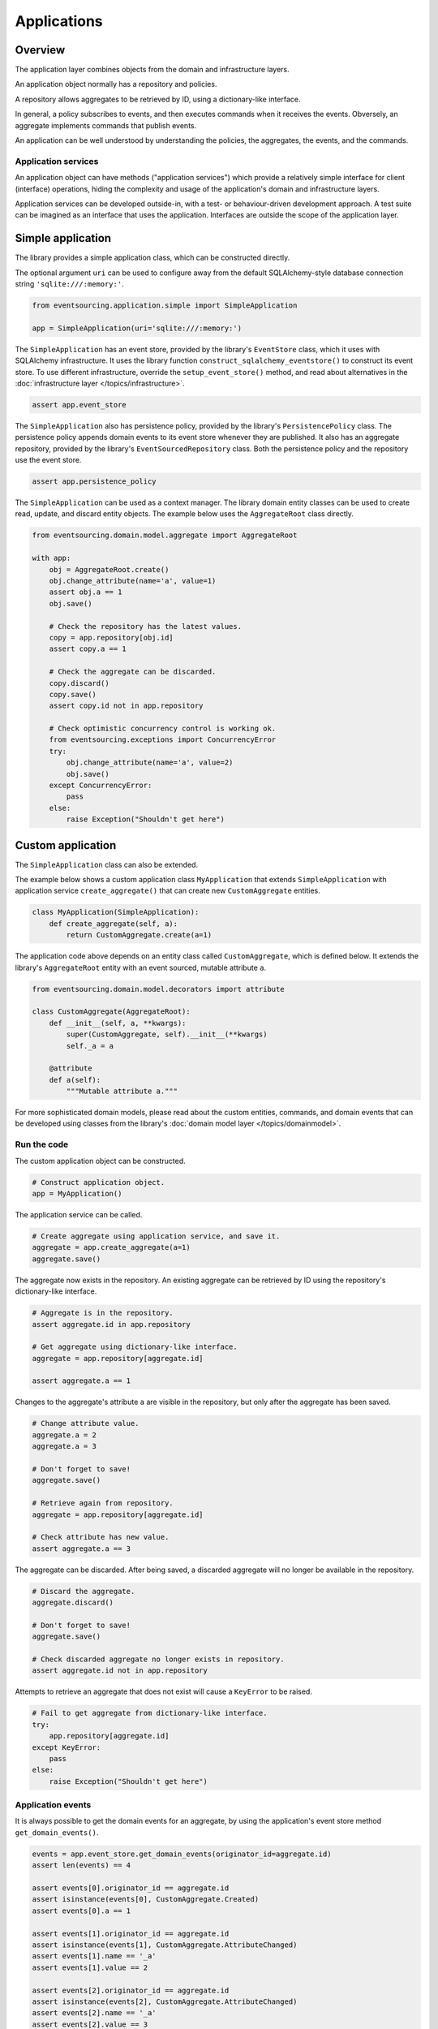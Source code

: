 ============
Applications
============

Overview
========

The application layer combines objects from the domain and
infrastructure layers.

An application object normally has a repository and policies.

A repository allows aggregates to be retrieved by ID, using a
dictionary-like interface.

In general, a policy subscribes to events, and then executes
commands when it receives the events. Obversely, an aggregate
implements commands that publish events.

An application can be well understood by understanding the policies,
the aggregates, the events, and the commands.

Application services
--------------------

An application object can have methods ("application services")
which provide a relatively simple interface for client (interface)
operations, hiding the complexity and usage of the application's
domain and infrastructure layers.

Application services can be developed outside-in, with a
test- or behaviour-driven development approach. A test suite can
be imagined as an interface that uses the application. Interfaces
are outside the scope of the application layer.


Simple application
==================

The library provides a simple application class, which can be constructed directly.

The optional argument ``uri`` can be used to configure away from the default
SQLAlchemy-style database connection string ``'sqlite:///:memory:'``.

.. code:: python

    from eventsourcing.application.simple import SimpleApplication

    app = SimpleApplication(uri='sqlite:///:memory:')


The ``SimpleApplication`` has an event store, provided by the library's ``EventStore`` class,
which it uses with SQLAlchemy infrastructure. It uses the library
function ``construct_sqlalchemy_eventstore()`` to construct its event store.
To use different infrastructure, override the ``setup_event_store()`` method,
and read about alternatives in the :doc:`infrastructure layer </topics/infrastructure>`.

.. code:: python

    assert app.event_store


The ``SimpleApplication`` also has persistence policy, provided by the library's ``PersistencePolicy``
class. The persistence policy appends domain events to its event
store whenever they are published. It also has an aggregate repository,
provided by the library's ``EventSourcedRepository`` class. Both the persistence
policy and the repository use the event store.

.. code:: python

    assert app.persistence_policy


The ``SimpleApplication`` can be used as a context manager. The library domain
entity classes can be used to create read, update, and discard entity objects.
The example below uses the ``AggregateRoot`` class directly.

.. code:: python

    from eventsourcing.domain.model.aggregate import AggregateRoot

    with app:
        obj = AggregateRoot.create()
        obj.change_attribute(name='a', value=1)
        assert obj.a == 1
        obj.save()

        # Check the repository has the latest values.
        copy = app.repository[obj.id]
        assert copy.a == 1

        # Check the aggregate can be discarded.
        copy.discard()
        copy.save()
        assert copy.id not in app.repository

        # Check optimistic concurrency control is working ok.
        from eventsourcing.exceptions import ConcurrencyError
        try:
            obj.change_attribute(name='a', value=2)
            obj.save()
        except ConcurrencyError:
            pass
        else:
            raise Exception("Shouldn't get here")


Custom application
==================

The ``SimpleApplication`` class can also be extended.

The example below shows a custom application class ``MyApplication`` that
extends ``SimpleApplication`` with application service ``create_aggregate()``
that can create new ``CustomAggregate`` entities.

.. code:: python

    class MyApplication(SimpleApplication):
        def create_aggregate(self, a):
            return CustomAggregate.create(a=1)


The application code above depends on an entity class called
``CustomAggregate``, which is defined below. It extends the
library's ``AggregateRoot`` entity with an event sourced, mutable
attribute ``a``.

.. code:: python

    from eventsourcing.domain.model.decorators import attribute

    class CustomAggregate(AggregateRoot):
        def __init__(self, a, **kwargs):
            super(CustomAggregate, self).__init__(**kwargs)
            self._a = a

        @attribute
        def a(self):
            """Mutable attribute a."""


For more sophisticated domain models, please read about the custom
entities, commands, and domain events that can be developed using
classes from the library's :doc:`domain model layer </topics/domainmodel>`.


Run the code
------------

The custom application object can be constructed.

.. code:: python

    # Construct application object.
    app = MyApplication()


The application service can be called.

.. code:: python

    # Create aggregate using application service, and save it.
    aggregate = app.create_aggregate(a=1)
    aggregate.save()


The aggregate now exists in the repository. An existing aggregate can
be retrieved by ID using the repository's dictionary-like interface.

.. code:: python

    # Aggregate is in the repository.
    assert aggregate.id in app.repository

    # Get aggregate using dictionary-like interface.
    aggregate = app.repository[aggregate.id]

    assert aggregate.a == 1


Changes to the aggregate's attribute ``a`` are visible in
the repository, but only after the aggregate has been saved.

.. code:: python

    # Change attribute value.
    aggregate.a = 2
    aggregate.a = 3

    # Don't forget to save!
    aggregate.save()

    # Retrieve again from repository.
    aggregate = app.repository[aggregate.id]

    # Check attribute has new value.
    assert aggregate.a == 3


The aggregate can be discarded. After being saved, a discarded
aggregate will no longer be available in the repository.

.. code:: python

    # Discard the aggregate.
    aggregate.discard()

    # Don't forget to save!
    aggregate.save()

    # Check discarded aggregate no longer exists in repository.
    assert aggregate.id not in app.repository


Attempts to retrieve an aggregate that does not
exist will cause a ``KeyError`` to be raised.

.. code:: python

    # Fail to get aggregate from dictionary-like interface.
    try:
        app.repository[aggregate.id]
    except KeyError:
        pass
    else:
        raise Exception("Shouldn't get here")


Application events
------------------

It is always possible to get the domain events for an aggregate,
by using the application's event store method ``get_domain_events()``.

.. code:: python

    events = app.event_store.get_domain_events(originator_id=aggregate.id)
    assert len(events) == 4

    assert events[0].originator_id == aggregate.id
    assert isinstance(events[0], CustomAggregate.Created)
    assert events[0].a == 1

    assert events[1].originator_id == aggregate.id
    assert isinstance(events[1], CustomAggregate.AttributeChanged)
    assert events[1].name == '_a'
    assert events[1].value == 2

    assert events[2].originator_id == aggregate.id
    assert isinstance(events[2], CustomAggregate.AttributeChanged)
    assert events[2].name == '_a'
    assert events[2].value == 3

    assert events[3].originator_id == aggregate.id
    assert isinstance(events[3], CustomAggregate.Discarded)


Sequenced items
---------------

It is also possible to get the sequenced item namedtuples for an aggregate,
by using the event store's active record strategy method ``get_items()``.

.. code:: python

    items = app.event_store.active_record_strategy.get_items(aggregate.id)
    assert len(items) == 4

    assert items[0].originator_id == aggregate.id
    assert items[0].event_type == 'eventsourcing.domain.model.aggregate#AggregateRoot.Created'
    assert '"a":1' in items[0].state
    assert '"timestamp":' in items[0].state

    assert items[1].originator_id == aggregate.id
    assert items[1].event_type == 'eventsourcing.domain.model.aggregate#AggregateRoot.AttributeChanged'
    assert '"name":"_a"' in items[1].state
    assert '"timestamp":' in items[1].state

    assert items[2].originator_id == aggregate.id
    assert items[2].event_type == 'eventsourcing.domain.model.aggregate#AggregateRoot.AttributeChanged'
    assert '"name":"_a"' in items[2].state
    assert '"timestamp":' in items[2].state

    assert items[3].originator_id == aggregate.id
    assert items[3].event_type == 'eventsourcing.domain.model.aggregate#AggregateRoot.Discarded'
    assert '"timestamp":' in items[3].state


Close
-----

If the application isn't being used as a context manager, then it is useful to
unsubscribe any handlers subscribed by the policies (avoids dangling handlers
being called inappropriately, if the process isn't going to terminate immediately,
such as when this documentation is tested as part of the library's test suite).

.. code:: python

    # Clean up.
    app.close()



.. Todo: Something about using uuid5 to make UUIDs from things like email addresses.

.. Todo: Something about using application log to get a sequence of all events.

.. Todo: Something about using a policy to update views from published events.

.. Todo: Something about using a policy to update a register of existant IDs from published events.

.. Todo: Something about having a worker application, that has policies that process events received by a worker.

.. Todo: Something about having a policy to publish events to worker applications.

.. Todo: Something like a message queue strategy strategy.

.. Todo: Something about publishing events to a message queue.

.. Todo: Something about receiving events in a message queue worker.

.. Todo: Something about publishing events to a message queue.

.. Todo: Something about receiving events in a message queue worker.

